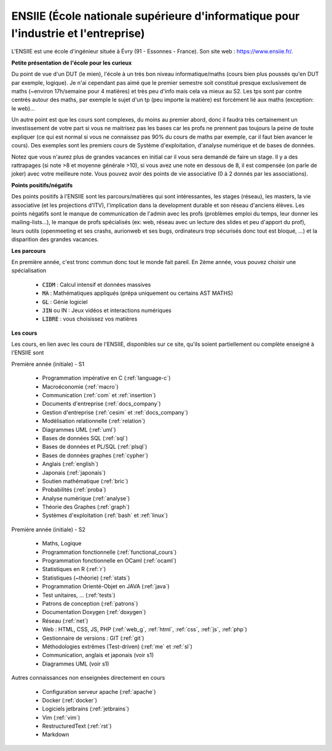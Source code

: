 .. _ensiie:

================================================================================================
ENSIIE (École nationale supérieure d'informatique pour l'industrie et l'entreprise)
================================================================================================

L'ENSIIE est une école d'ingénieur située à Évry (91 - Essonnes - France).
Son site web : https://www.ensiie.fr/.

**Petite présentation de l'école pour les curieux**

Du point de vue d'un DUT (le mien), l'école à un très bon niveau informatique/maths
(cours bien plus poussés qu'en DUT par exemple, logique). Je n'ai cependant pas aimé
que le premier semestre soit constitué presque exclusivement de maths (~environ 17h/semaine
pour 4 matières) et très peu d'info mais cela va mieux au S2. Les tps sont par contre
centrés autour des maths, par exemple le sujet d'un tp (peu importe la matière) est forcément
lié aux maths (exception: le web)...

Un autre point est que les cours sont complexes, du moins au premier abord, donc
il faudra très certainement un investissement de votre part si vous
ne maitrisez pas les bases car les profs ne prennent pas toujours
la peine de toute expliquer (ce qui est normal si vous ne connaissez
pas 90% du cours de maths par exemple, car il faut bien avancer le cours).
Des exemples sont les premiers cours de Système d'exploitation, d'analyse numérique
et de bases de données.

Notez que vous n'aurez plus de grandes vacances en initial car il vous sera demandé de faire un stage.
Il y a des rattrapages (si note >8 et moyenne générale >10), si vous avez une note
en dessous de 8, il est compensée (on parle de joker) avec votre meilleure note.
Vous pouvez avoir des points de vie associative (0 à 2 donnés par les associations).

**Points positifs/négatifs**

Des points positifs à l'ENSIIE sont les parcours/matières qui sont intéressantes,
les stages (réseau), les masters, la vie associative (et les projections d'ITV),
l'implication dans la development durable et son réseau d'anciens élèves.
Les points négatifs sont le manque de communication de l'admin avec les profs (problèmes emploi du temps,
leur donner les mailing-lists...), le manque de profs spécialisés (ex: web, réseau avec
un lecture des slides et peu d'apport du prof), leurs outils
(openmeeting et ses crashs, aurionweb et ses bugs, ordinateurs trop sécurisés donc tout est bloqué, ...)
et la disparition des grandes vacances.

**Les parcours**

En première année, c'est tronc commun donc tout le monde fait pareil.
En 2ème année, vous pouvez choisir une spécialisation

	* :code:`CIDM` : Calcul intensif et données massives
	* :code:`MA` : Mathématiques appliqués (prépa uniquement ou certains AST MATHS)
	* :code:`GL` : Génie logiciel
	* :code:`JIN` ou IN : Jeux vidéos et interactions numériques
	* :code:`LIBRE` : vous choisissez vos matières

**Les cours**

Les cours, en lien avec les cours de l'ENSIIE, disponibles
sur ce site, qu'ils soient partiellement ou complète enseigné à l'ENSIIE
sont

Première année (initiale) - S1

	* Programmation impérative en C        (:ref:`language-c`)
	* Macroéconomie                        (:ref:`macro`)
	* Communication                        (:ref:`com` et :ref:`insertion`)
	* Documents d'entreprise               (:ref:`docs_company`)
	* Gestion d'entreprise                 (:ref:`cesim` et :ref:`docs_company`)
	* Modélisation relationnelle           (:ref:`relation`)
	* Diagrammes UML                       (:ref:`uml`)
	* Bases de données SQL                 (:ref:`sql`)
	* Bases de données et PL/SQL           (:ref:`plsql`)
	* Bases de données graphes             (:ref:`cypher`)
	* Anglais                              (:ref:`english`)
	* Japonais                             (:ref:`japonais`)
	* Soutien mathématique                 (:ref:`bric`)
	* Probabilités                         (:ref:`proba`)
	* Analyse numérique                    (:ref:`analyse`)
	* Théorie des Graphes                  (:ref:`graph`)
	* Systèmes d'exploitation              (:ref:`bash` et :ref:`linux`)

Première année (initiale) - S2

	* Maths, Logique
	* Programmation fonctionnelle          (:ref:`functional_cours`)
	* Programmation fonctionnelle en OCaml (:ref:`ocaml`)
	* Statistiques en R                    (:ref:`r`)
	* Statistiques (~théorie)              (:ref:`stats`)
	* Programmation Orienté-Objet en JAVA  (:ref:`java`)
	* Test unitaires, ...                  (:ref:`tests`)
	* Patrons de conception                (:ref:`patrons`)
	* Documentation Doxygen                (:ref:`doxygen`)
	* Réseau                               (:ref:`net`)
	* Web : HTML, CSS, JS, PHP             (:ref:`web_g`, :ref:`html`, :ref:`css`, :ref:`js`, :ref:`php`)
	* Gestionnaire de versions : GIT       (:ref:`git`)
	* Méthodologies extrêmes (Test-driven) (:ref:`me` et :ref:`sl`)
	* Communication, anglais et japonais (voir s1)
	* Diagrammes UML (voir s1)

Autres connaissances non enseignées directement en cours

	* Configuration serveur apache     (:ref:`apache`)
	* Docker                           (:ref:`docker`)
	* Logiciels jetbrains              (:ref:`jetbrains`)
	* Vim                              (:ref:`vim`)
	* RestructuredText                 (:ref:`rst`)
	* Markdown

